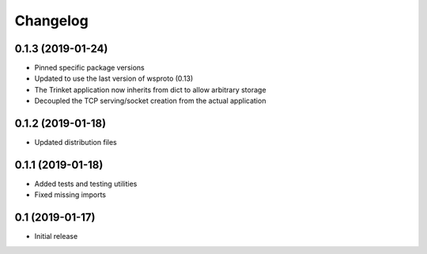 *********
Changelog
*********

0.1.3 (2019-01-24)
==================

* Pinned specific package versions
* Updated to use the last version of wsproto (0.13)
* The Trinket application now inherits from dict to allow arbitrary storage
* Decoupled the TCP serving/socket creation from the actual application

0.1.2 (2019-01-18)
==================

* Updated distribution files

0.1.1 (2019-01-18)
==================

* Added tests and testing utilities
* Fixed missing imports

0.1 (2019-01-17)
================

* Initial release

